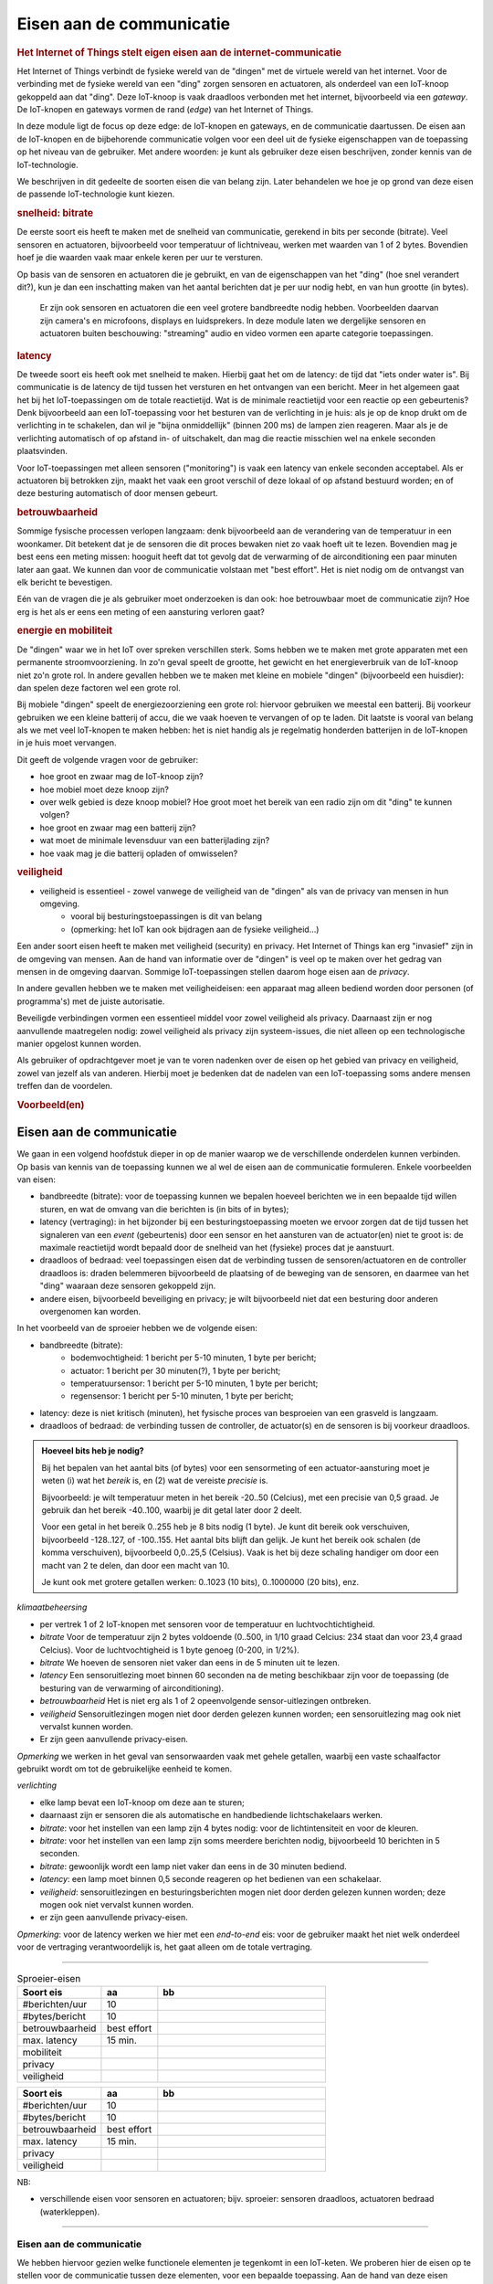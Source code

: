 *************************
Eisen aan de communicatie
*************************

.. bij de Inleiding

.. rubric:: Het Internet of Things stelt eigen eisen aan de internet-communicatie

Het Internet of Things verbindt de fysieke wereld van de "dingen" met de virtuele wereld van het internet.
Voor de verbinding met de fysieke wereld van een "ding" zorgen sensoren en actuatoren,
als onderdeel van een IoT-knoop gekoppeld aan dat "ding".
Deze IoT-knoop is vaak draadloos verbonden met het internet, bijvoorbeeld via een *gateway*.
De IoT-knopen en gateways vormen de rand (*edge*) van het Internet of Things.

In deze module ligt de focus op deze edge: de IoT-knopen en gateways,
en de communicatie daartussen.
De eisen aan de IoT-knopen en de bijbehorende communicatie volgen voor een deel uit de fysieke eigenschappen van de toepassing op het niveau van de gebruiker.
Met andere woorden: je kunt als gebruiker deze eisen beschrijven, zonder kennis van de IoT-technologie.

We beschrijven in dit gedeelte de soorten eisen die van belang zijn.
Later behandelen we hoe je op grond van deze eisen de passende IoT-technologie kunt kiezen.

.. rubric:: snelheid: bitrate

De eerste soort eis heeft te maken met de snelheid van communicatie, gerekend in bits per seconde (bitrate).
Veel sensoren en actuatoren, bijvoorbeeld voor temperatuur of lichtniveau, werken met waarden van 1 of 2 bytes.
Bovendien hoef je die waarden vaak maar enkele keren per uur te versturen.

Op basis van de sensoren en actuatoren die je gebruikt,
en van de eigenschappen van het "ding" (hoe snel verandert dit?),
kun je dan een inschatting maken van het aantal berichten dat je per uur nodig hebt,
en van hun grootte (in bytes).

  Er zijn ook sensoren en actuatoren die een veel grotere bandbreedte nodig hebben.
  Voorbeelden daarvan zijn camera's en microfoons, displays en luidsprekers.
  In deze module laten we dergelijke sensoren en actuatoren buiten beschouwing:
  "streaming" audio en video vormen een aparte categorie toepassingen.

.. rubric:: latency

De tweede soort eis heeft ook met snelheid te maken.
Hierbij gaat het om de latency: de tijd dat "iets onder water is".
Bij communicatie is de latency de tijd tussen het versturen en het ontvangen van een bericht.
Meer in het algemeen gaat het bij het IoT-toepassingen om de totale reactietijd.
Wat is de minimale reactietijd voor een reactie op een gebeurtenis?
Denk bijvoorbeeld aan een IoT-toepassing voor het besturen van de verlichting in je huis:
als je op de knop drukt om de verlichting in te schakelen,
dan wil je "bijna onmiddellijk" (binnen 200 ms) de lampen zien reageren.
Maar als je de verlichting automatisch of op afstand in- of uitschakelt,
dan mag die reactie misschien wel na enkele seconden plaatsvinden.

Voor IoT-toepassingen met alleen sensoren ("monitoring") is vaak een latency van enkele seconden acceptabel.
Als er actuatoren bij betrokken zijn, maakt het vaak een groot verschil of deze lokaal of op afstand bestuurd worden;
en of deze besturing automatisch of door mensen gebeurt.

.. rubric:: betrouwbaarheid

Sommige fysische processen verlopen langzaam: denk bijvoorbeeld aan de verandering van de temperatuur in een woonkamer.
Dit betekent dat je de sensoren die dit proces bewaken niet zo vaak hoeft uit te lezen.
Bovendien mag je best eens een meting missen: hooguit heeft dat tot gevolg dat de verwarming of de airconditioning een paar minuten later aan gaat.
We kunnen dan voor de communicatie volstaan met "best effort".
Het is niet nodig om de ontvangst van elk bericht te bevestigen.

Eén van de vragen die je als gebruiker moet onderzoeken is dan ook:
hoe betrouwbaar moet de communicatie zijn?
Hoe erg is het als er eens een meting of een aansturing verloren gaat?

.. rubric:: energie en mobiliteit

De "dingen" waar we in het IoT over spreken verschillen sterk.
Soms hebben we te maken met grote apparaten met een permanente stroomvoorziening.
In zo'n geval speelt de grootte, het gewicht en het energieverbruik van de IoT-knoop niet zo'n grote rol.
In andere gevallen hebben we te maken met kleine en mobiele "dingen" (bijvoorbeeld een huisdier):
dan spelen deze factoren wel een grote rol.

Bij mobiele "dingen" speelt de energiezoorziening een grote rol:
hiervoor gebruiken we meestal een batterij.
Bij voorkeur gebruiken we een kleine batterij of accu,
die we vaak hoeven te vervangen of op te laden.
Dit laatste is vooral van belang als we met veel IoT-knopen te maken hebben:
het is niet handig als je regelmatig honderden batterijen in de IoT-knopen in je huis moet vervangen.

Dit geeft de volgende vragen voor de gebruiker:

* hoe groot en zwaar mag de IoT-knoop zijn?
* hoe mobiel moet deze knoop zijn?
* over welk gebied is deze knoop mobiel?
  Hoe groot moet het bereik van een radio zijn om dit "ding" te kunnen volgen?
* hoe groot en zwaar mag een batterij zijn?
* wat moet de minimale levensduur van een batterijlading zijn?
* hoe vaak mag je die batterij opladen of omwisselen?

.. rubric:: veiligheid

.. todo::

  * eisen aan de security (en privacy)

* veiligheid is essentieel - zowel vanwege de veiligheid van de "dingen" als van de privacy van mensen in hun omgeving.
    * vooral bij besturingstoepassingen is dit van belang
    * (opmerking: het IoT kan ook bijdragen aan de fysieke veiligheid...)

Een ander soort eisen heeft te maken met veiligheid (security) en privacy.
Het Internet of Things kan erg "invasief" zijn in de omgeving van mensen.
Aan de hand van informatie over de "dingen" is veel op te maken over het gedrag van mensen in de omgeving daarvan.
Sommige IoT-toepassingen stellen daarom hoge eisen aan de *privacy*.

In andere gevallen hebben we te maken met veiligheideisen:
een apparaat mag alleen bediend worden door personen (of programma's) met de juiste autorisatie.

Beveiligde verbindingen vormen een essentieel middel voor zowel veiligheid als privacy.
Daarnaast zijn er nog aanvullende maatregelen nodig: zowel veiligheid als privacy zijn systeem-issues,
die niet alleen op een technologische manier opgelost kunnen worden.

Als gebruiker of opdrachtgever moet je van te voren nadenken over de eisen op het gebied van privacy en veiligheid,
zowel van jezelf als van anderen.
Hierbij moet je bedenken dat de nadelen van een IoT-toepassing soms andere mensen treffen dan de voordelen.

.. rubric:: Voorbeeld(en)

Eisen aan de communicatie
-------------------------

We gaan in een volgend hoofdstuk dieper in op de manier waarop we de verschillende onderdelen kunnen verbinden.
Op basis van kennis van de toepassing kunnen we al wel de eisen aan de communicatie formuleren.
Enkele voorbeelden van eisen:

* bandbreedte (bitrate): voor de toepassing kunnen we bepalen hoeveel berichten we in een bepaalde tijd willen sturen,
  en wat de omvang van die berichten is (in bits of in bytes);
* latency (vertraging): in het bijzonder bij een besturingstoepassing moeten we ervoor zorgen
  dat de tijd tussen het signaleren van een *event* (gebeurtenis) door een sensor en
  het aansturen van de actuator(en) niet te groot is:
  de maximale reactietijd wordt bepaald door de snelheid van het (fysieke) proces dat je aanstuurt.
* draadloos of bedraad: veel toepassingen eisen dat de verbinding tussen de sensoren/actuatoren en de controller draadloos is:
  draden belemmeren bijvoorbeeld de plaatsing of de beweging van de sensoren, en daarmee van het "ding" waaraan deze sensoren gekoppeld zijn.
* andere eisen, bijvoorbeeld beveiliging en privacy;
  je wilt bijvoorbeeld niet dat een besturing door anderen overgenomen kan worden.

In het voorbeeld van de sproeier hebben we de volgende eisen:

* bandbreedte (bitrate):
    * bodemvochtigheid: 1 bericht per 5-10 minuten, 1 byte per bericht;
    * actuator: 1 bericht per 30 minuten(?), 1 byte per bericht;
    * temperatuursensor: 1 bericht per 5-10 minuten, 1 byte per bericht;
    * regensensor: 1 bericht per 5-10 minuten, 1 byte per bericht;
* latency: deze is niet kritisch (minuten), het fysische proces van besproeien van een grasveld is langzaam.
* draadloos of bedraad: de verbinding tussen de controller, de actuator(s) en de sensoren is bij voorkeur draadloos.

.. admonition:: Hoeveel bits heb je nodig?

  Bij het bepalen van het aantal bits (of bytes) voor een sensormeting of een actuator-aansturing
  moet je weten (i) wat het *bereik* is, en (2) wat de vereiste *precisie* is.

  Bijvoorbeeld: je wilt temperatuur meten in het bereik -20..50 (Celcius),
  met een precisie van 0,5 graad.
  Je gebruik dan het bereik -40..100, waarbij je dit getal later door 2 deelt.

  Voor een getal in het bereik 0..255 heb je 8 bits nodig (1 byte).
  Je kunt dit bereik ook verschuiven, bijvoorbeeld -128..127, of -100..155.
  Het aantal bits blijft dan gelijk.
  Je kunt het bereik ook schalen (de komma verschuiven), bijvoorbeeld 0,0..25,5 (Celsius).
  Vaak is het bij deze schaling handiger om door een macht van 2 te delen,
  dan door een macht van 10.

  Je kunt ook met grotere getallen werken: 0..1023 (10 bits), 0..1000000 (20 bits), enz.

*klimaatbeheersing*

* per vertrek 1 of 2 IoT-knopen met sensoren voor de temperatuur en luchtvochtichtigheid.
* *bitrate* Voor de temperatuur zijn 2 bytes voldoende (0..500, in 1/10 graad Celcius: 234 staat dan voor 23,4 graad Celcius).
  Voor de luchtvochtigheid is 1 byte genoeg (0-200, in 1/2%).
* *bitrate* We hoeven de sensoren niet vaker dan eens in de 5 minuten uit te lezen.
* *latency* Een sensoruitlezing moet binnen 60 seconden na de meting beschikbaar zijn voor de toepassing
  (de besturing van de verwarming of airconditioning).
* *betrouwbaarheid* Het is niet erg als 1 of 2 opeenvolgende sensor-uitlezingen ontbreken.
* *veiligheid* Sensoruitlezingen mogen niet door derden gelezen kunnen worden;
  een sensoruitlezing mag ook niet vervalst kunnen worden.
* Er zijn geen aanvullende privacy-eisen.

*Opmerking* we werken in het geval van sensorwaarden vaak met gehele getallen,
waarbij een vaste schaalfactor gebruikt wordt om tot de gebruikelijke eenheid te komen.

*verlichting*

* elke lamp bevat een IoT-knoop om deze aan te sturen;
* daarnaast zijn er sensoren die als automatische en handbediende lichtschakelaars werken.
* *bitrate*: voor het instellen van een lamp zijn 4 bytes nodig: voor de lichtintensiteit en voor de kleuren.
* *bitrate*: voor het instellen van een lamp zijn soms meerdere berichten nodig, bijvoorbeeld 10 berichten in 5 seconden.
* *bitrate*: gewoonlijk wordt een lamp niet vaker dan eens in de 30 minuten bediend.
* *latency*: een lamp moet binnen 0,5 seconde reageren op het bedienen van een schakelaar.
* *veiligheid*: sensoruitlezingen en besturingsberichten mogen niet door derden gelezen kunnen worden;
  deze mogen ook niet vervalst kunnen worden.
* er zijn geen aanvullende privacy-eisen.

*Opmerking*: voor de latency werken we hier met een *end-to-end* eis:
voor de gebruiker maakt het niet welk onderdeel voor de vertraging verantwoordelijk is,
het gaat alleen om de totale vertraging.


----

.. csv-table:: Sproeier-eisen
  :header: "Soort eis", "aa", "bb"
  :widths:  15, 10, 30

  "#berichten/uur", 10
  "#bytes/bericht", 10
  "betrouwbaarheid", "best effort"
  "max. latency",  15 min.
  "mobiliteit", ""
  "privacy", ""
  "veiligheid", ""

.. csv-table::
  :header: "Soort eis", "aa", "bb"
  :widths:  15, 10, 30

  "#berichten/uur", 10
  "#bytes/bericht", 10
  "betrouwbaarheid", "best effort"
  "max. latency",  15 min.
  "privacy", ""
  "veiligheid", ""

NB:

- verschillende eisen voor sensoren en actuatoren;
  bijv. sproeier: sensoren draadloos, actuatoren bedraad (waterkleppen).

----

Eisen aan de communicatie
=========================

We hebben hiervoor gezien welke functionele elementen je tegenkomt in een IoT-keten.
We proberen hier de eisen op te stellen voor de communicatie tussen deze elementen, voor een bepaalde toepassing.
Aan de hand van deze eisen bepaal je later welke (radio)verbinding je kunt gebruiken voor de rand ("edge") van de IoT-keten.

  Zoals we in de volgende hoofdstukken zullen zien,
  verschillen deze radio's in de grootte van de berichten,
  de snelheid waarmee deze verstuurd worden,
  het bereik van de radio, en de betrouwbaarheid van de communicatie.

  In deze module beperken we ons tot IoT-toepassingen met korte berichten.
  Voor toepassingen met "streaming" beeld of geluid heb je andere middelen nodig.

.. admonition:: Over signalen en events

  Een analoog signaal is continu: dit heeft op elk moment een waarde.
  Je kunt een analoog signaal bemonsteren (*sampling*) met vaste tussenpozen:
  als je deze tussenpozen klein genoeg kiest kun je met deze monster-waarden (*samples*) het oorspronkelijke signaal voldoende goed benaderen.
  Wat "klein genoeg" is hangt af van de snelheid van de veranderingen in het oorspronkelijke signaal.

    Voor muziek kies je als bemonsteringsfrequentie vaak 44,1kHz (Audio CD) of 48kHz (DVD);
    voor een ECG (electrocardiogram): 0,5-1kHz.

  Vaak zijn we niet in de details van een signaal geïnteresseerd,
  maar alleen in bepaalde karakteristieke patronen of *events* die je in het signaal kunt herkennen.

  *Voorbeeld*: een cardioloog wil graag een volledig ECG-signal (electrocardiogram);
  een sporter heeft voldoende aan het aantal hartslagen per minuut.

  Een *event* is in dit verband een gebeurtenis of toestandsverandering die op een bepaald tijdstip plaatsvindt;
  de duur van deze gebeurtenis is niet van belang.
  Als de duur wel relevant is, kun je altijd gebruik maken van begin- en eind-events.

  In onze IoT-toepassingen gaat het vooral om events:
  gebeurtenissen waar we op moeten reageren.
  *Voorbeeld*: we willen graag weten wanneer de eerste persoon een kamer binnenkomt, en wanneer de laatste deze kamer verlaat (*events*).
  Dat zijn momenten dat de verlichting in- of uitgeschakeld moet worden.
  Het aantal personen in de kamer op een willekeurig moment (*signaal*) is daarvoor niet van belang.

  Uit de IoT-voorbeelden:

  - de bodemvochtigheid is een *signaal* dat we elke 5 minuten bemonsteren: snellere veranderingen komen niet voor of hebben geen betekenis.
  - het indrukken van een knop om een lamp in te schakelen is een *event*.

  Andere voorbeelden, buiten het bestek van deze IoT-module:

  * internet-telefonie: signaal
  * streaming video (internet tv, video on demand): signaal
  * streaming audio (internet radio, muziekdienst): signaal

Inputs en outputs
=================

Als eerste stap gaan we na wat de *inputs* (signalen en events) en *outputs* van de toepassing zijn.
Een input kan een enkele meetwaarde zijn van een enkele sensor;
maar een input kan ook het resultaat zijn van patroonherkenning op een reeks meetwaarden,
mogelijk van meerdere sensoren.
In dit stadium doen we daarover geen uitspraken.

  Het heeft voordelen om de patroonherkenning op de meetwaarden dicht bij de bron (sensoren) te doen.
  Door slimme *edge computing* of *fog computing* kun je voorkomen dat je grote hoeveelheden data naar de "cloud" moet communiceren.
  Bovendien kun je hierdoor vaker lokaal -en dus sneller en betrouwbaarder- reageren.

Inputs
======

Voor het nadenken over de inputs zijn de volgende vragen van belang:

- wat wil je meten? hoe vaak? wat is het waardenbereik? welke precisie is nodig?
- welke gebeurtenissen (events) zijn van belang? waar moet het systeem op reageren?

Het waardenbereik en de precisie hebben we nodig voor de grootte van de berichten.

We maken ons hier nog niet druk over de sensoren en de berekeningen voor deze signalen en events.

Voorbeelden:

- (event) indrukken van de "aan" knop van de lamp in de woonkamer;
- (event) uitschakelen van de lamp in de woonkamer op afstand;
- (signaal) meten van de kamertemperatuur: elke 2 minuten, met een nauwkeurigheid van 0,5 graden.

De temperatuur van de kamer verandert niet sneller, en tijdelijke veranderingen,
bijvoorbeeld door een deur die even open en dicht gaat, zijn niet van belang.

Outputs
=======

Ook bij outputs hebben we te maken met signalen en events.
Wij proberen hier vooral met *events* te werken, zoals het in- of uitschakelen van een lamp of van een pomp.

  Signalen gebruik je soms voor een *proportionele* regeling,
  bijvoorbeeld het dimmen van een lamp afhankelijk van het tijdstip en/of het niveau van het omgevingslicht.
  Dit soort regelingen probeer je dicht bij de outputs (actuatoren) te plaatsen,
  om snel te kunnen reageren, en om de hoeveelheid communicatie met de "cloud" te beperken.
  Ook dat is een voorbeeld van "fog" computing.

Voorbeelden:

* (event) het in- en uitschakelen van een lamp;
* (event) het instellen van de kleur en lichtsterkte van een lamp;
* (event) het in- en uitschakelen van een sproeicyclus.

Opdrachten
==========

 Werk dit uit voor een IoT-voorbeeld; kies hiervoor een eigen voorbeeld, of een voorbeeld uit de lijst (volgende sectie).

Communicatie-eisen
==================

 * wat is het bereik en de precisie van de waarden van de inputs en outputs? (Hiermee kunnen we de grootte van de berichten uitrekenen.)
 * wat is de maximale vertraging (latency) van een bericht, de maximale reactietijd op een event?
 * hoe betrouwbaar moet de communicatie van het bericht zijn? ("best effort" vs. "bericht van ontvangst" (ACK) en opnieuw verzenden)

Tijd: vertraging en reactietijd
===============================

Meten, communiceren, rekenen en beslissen kost tijd.
Elke toepassing heeft zijn eigen tijdseisen:

* wat is de maximale reactietijd op een bepaalde input-event?
* wat is de maximale vertraging (latency) tussen een meting en de aankomst van het bericht met de meetwaarde bij de controller?

*Opmerking*: de communicatie naar een lokale controller heeft veel minder latency dan naar een controller "in the cloud".

Voorbeelden:

- (event) indrukken van de "aan" knop in de woonkamer: lamp moet binnen 0,5 seconde aan gaan.
	- als de lamp niet "direct" aangaat denkt de gebruiker dat er iets kapot is; hij drukt dan bijvoorbeeld de schakelaar nog een aantal keren in.
- (event) lamp uitschakelen op afstand (internet-app): lamp moet binnen 15 seconden uitgaan.
	- de gebruiker is niet in dezelfde ruimte als de lamp, een directe reactie is dan niet nodig.
- (signaal): de gemeten kamertemperatuur moet binnen 60 seconden bij de lokale controller zijn die ook de verwarming aanstuurt.
	- de controller moet voldoende snel *feedback* hebben op het resultaat van de aansturing van de verwarming.

Betrouwbaarheid
===============

Communicatie is niet altijd betrouwbaar.
Dit geldt in het bijzonder voor radiocommunicatie:
deze kan op allerlei manieren (tijdelijk) verstoord raken.
Er zijn (ruwweg) twee manieren om berichten te versturen:

- *best effort*: het bericht wordt verstuurd in de verwachting dat dit *meestal* aankomt;
- *versturen met ontvangstbevestiging* (ACK): de ontvanger stuurt een ontvangstbevestiging;
  als de zender deze niet binnen een bepaalde tijd ontvangen heeft, verstuurt deze het bericht opnieuw.

Voor veel IoT-toepassingen is *best effort* voldoende,
(i) omdat een enkele meting wel gemist kan worden;
of (ii) omdat het resultaat van het bericht op andere manieren bevestigd wordt.

Voorbeeld: als de controller voor de watersproeier nog steeds dezelfde bodemvochtigheid meet,
kan deze de watersproeier nogmaals inschakelen.

.. admonition:: Idempotente opdrachten

  Een *idempotente* opdracht geeft hetzelfde resultaat als je deze eenmaal uitvoert of meerdere keren.
  Bij veel IoT-berichten is het wenselijk dat deze *idempotent* zijn:
  het maakt dan niet uit of deze eenmaal of vaker verstuurd, ontvangen en uitgevoerd worden.
  Bijvoorbeeld: het in- of uitschakelen van een lamp is een idempotente opdracht.
  Het instellen van het absolute lichtniveau van een lamp is dat ook.
  Maar het halveren van het lichtniveau is geen idempotente operatie.

  Vraag: welke opdrachten (knoppen) op de afstandsbediening van een TV zijn idempotent? Waarom? Welke zijn niet idempotent? Waarom is dat geen probleem?

  Vraag: is het opnieuw opvragen van een webpagina idempotent? Is het opnieuw versturen van een webformulier altijd idempotent?

  Vraag: is een tuimerschakelaar voor een lamp idempotent?

  Vraag: welke knoppen zitten er op een Hue dimmer? Welke zijn daarvan idempotent (en waarom)?

Voorbeelden:

* (signaal) bodemvochtigheid: best effort;
* (event) indrukken van de "aan"knop van de lamp in de woonkamer: best effort (waarom?);
* (event) op afstand uitzetten van de lamp in de woonkamer: bevestiging (ACK) vereist (waarom)?
* (signaal) temperatuur in de woonkamer: best effort.

Grootte van berichten
=====================

Sommige IoT-radio's, zoals LoRa, werken met erg kleine berichten: ca. 10-20 bytes.
Je moet dan wel weten of je berichten daarin passen.
Om uit te rekenen hoeveel ruimte een waarde voor een sensor of actuator nodig heeft,
in een binair formaat, kun je de volgende regels gebruiken:

* reken het waardenbereik om naar het geheeltallige (integer) bereik 0..x, waarbij elke stap relevant is.
  Dit doe je door schaling (vermenigvuldigen/delen) en verschuiven (optellen/aftrekken);
* voor 0..255 is 1 byte voldoende; voor 0..65536 2 bytes. (Je hebt vrijwel nooit meer nodig.)
* eventueel kun je ook in bits rekenen, als elke bit telt, maar dat laten we voorlopig buiten beschouwing.

Voorbeeld:

* temperatuur 0..50 graden Celsius, in stappen van 0,5 graad:
	* *zender*: vermenigvuldig met 2: verstuur waarde 0..100 (1 byte);
	* *ontvanger*: deel ontvangen waarde door 2.
* luchtdruk 950..1050, in 0,5 mbar (hPa) stappen:
	* *zender*: trek 950 af, en vermenigvuldig met 2: 0..200 (1 byte);
	* ontvanger: deel door 2, en tel er 950 bij.

Daarnaast heb je nog wat extra gegevens nodig, bijvoorbeeld om aan te geven over welke sensor of actuator het gaat,
en om welk soort waarde; reken op 2 bytes extra per sensor/actuator.

In sommige gevallen werken we met berichten in een tekstformaat (JSON):
de berichten worden dan ca. 10 maal zo groot.

Bereik en vermogen
====================

Afhankelijk van het soort toepassing heb je een radio met groter bereik nodig, of is een kleiner bereik voldoende.

IoT-radio's hebben in de regel een beperkt zendvermogen.
De gebruikte radioband eist vaak een (vrij klein) maximum zendvermogen.
En voor een mobiele IoT-knoop is "low power" van belang voor een grote levensduur van de batterij/accu.
Vooral voor mobiele IoT-knopen is dit van belang: de batterij is het grootste en zwaarste onderdeel.

Bij eenzelfde zendvermogen moet je kiezen tussen een groot bereik of een grote bitsnelheid (bitrate).

De radio's die wij in dit materiaal gebruiken hebben de volgende eigenschappen:


+-----------+-----------+-------------------------+---------------+
| **radio** | **power** | **bereik**              | **bitrate**   |
+-----------+-----------+-------------------------+---------------+
| WiFi      | medium    | lokaal bereik (10-50m)  | MBytes/s      |
+-----------+-----------+-------------------------+---------------+
| WiFi      | medium    | lokaal bereik (10-50m)  | Mbytes/s      |
+-----------+-----------+-------------------------+---------------+
| RFM69     | low       | lokaal bereik (50-200m) | 50kbits/s (*) |
+-----------+-----------+-------------------------+---------------+
| LoRa      | low       | niet-lokaal (enkele km) | 1 kbit/s (*)  |
+-----------+-----------+-------------------------+---------------+

(*) voor LoRa is de bitrate nog lager bij een groot bereik.
Bovendien mogen RFM69 en Lora-radio's max. 1% van de tijd zenden.


Veiligheid en privacy
=====================

IoT-toepassingen zijn vaak erg gevoelig:
je wilt niet dat anderen je sensorgegevens gebruiken,
of dat anderen je actuatoren kunnen aansturen.
De veiligheid van de verbindingen is dan van groot belang.
Deze kun je op verschillende niveaus waarborgen:
encryptie kan onderdeel zijn van de fysieke (radio)verbinding,
maar je kunt ook end-to-end encryptie toepassen,
op het niveau van de toepassing.

Samenvatting
============

Je kunt de eisen aan de communicatie voor een toepassing samenvatten in een tabel:

+------------------+--------------------+------------+--------------+--------------+--------------+------------------+
| **input/output** | **signaal/ event** | **periode**| **latency**  | **bereik**   | **precisie** | **best effort?** |
+------------------+--------------------+------------+--------------+--------------+--------------+------------------+
| I: temperatuur   | signaal            |      120 s |      60 s    | 0..50'C      | 0,5'C        | best effort      |
+------------------+--------------------+------------+--------------+--------------+--------------+------------------+
| I: aan/uit knop  | event              |            |      0,5 s   | -            | -            | best effort      |
+------------------+--------------------+------------+--------------+--------------+--------------+------------------+
| I: aan/uit (app) | event              |            |      120 s   | -            | -            | ACK              |
+------------------+--------------------+------------+--------------+--------------+--------------+------------------+
|                  |                    |            |              |              |              |                  |
+------------------+--------------------+------------+--------------+--------------+--------------+------------------+
